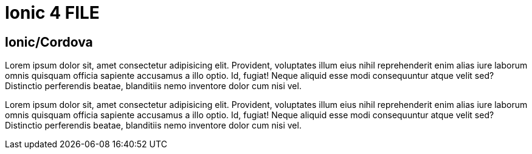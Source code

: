 = Ionic 4 FILE

[.directory]
== Ionic/Cordova

Lorem ipsum dolor sit, amet consectetur adipisicing elit. Provident, voluptates illum eius nihil reprehenderit enim alias iure laborum omnis quisquam officia sapiente accusamus a illo optio. Id, fugiat! Neque aliquid esse modi consequuntur atque velit sed? Distinctio perferendis beatae, blanditiis nemo inventore dolor cum nisi vel.

Lorem ipsum dolor sit, amet consectetur adipisicing elit. Provident, voluptates illum eius nihil reprehenderit enim alias iure laborum omnis quisquam officia sapiente accusamus a illo optio. Id, fugiat! Neque aliquid esse modi consequuntur atque velit sed? Distinctio perferendis beatae, blanditiis nemo inventore dolor cum nisi vel.
